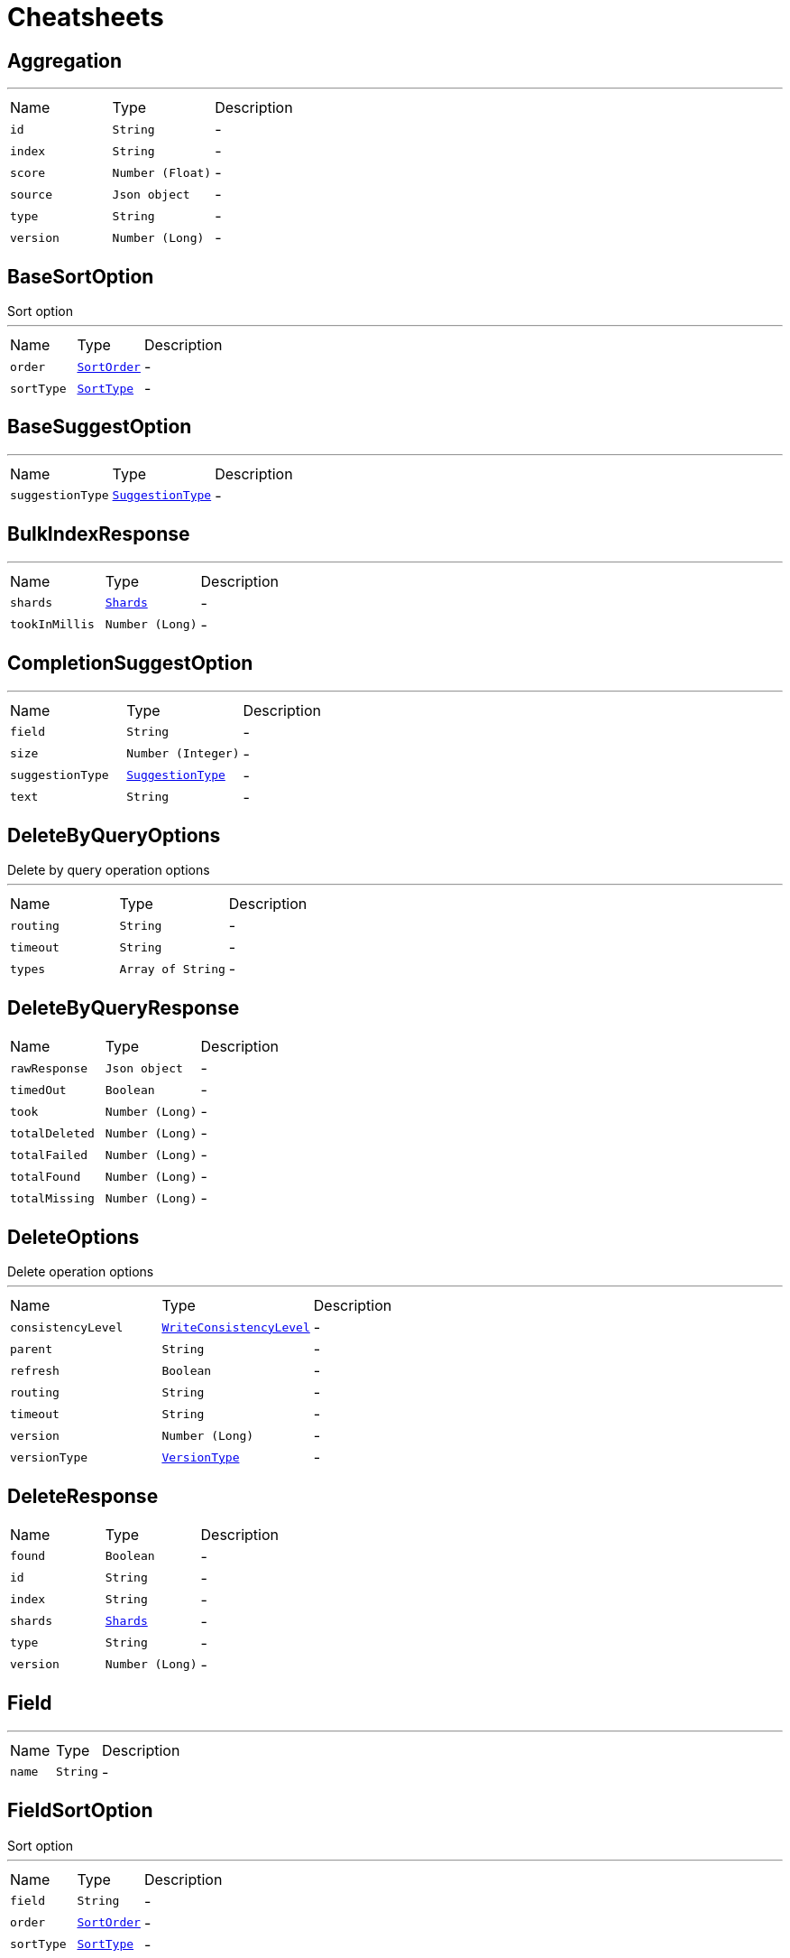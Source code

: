 = Cheatsheets

[[Aggregation]]
== Aggregation

++++
++++
'''

[cols=">25%,^25%,50%"]
[frame="topbot"]
|===
^|Name | Type ^| Description
|[[id]]`id`|`String`|-
|[[index]]`index`|`String`|-
|[[score]]`score`|`Number (Float)`|-
|[[source]]`source`|`Json object`|-
|[[type]]`type`|`String`|-
|[[version]]`version`|`Number (Long)`|-
|===

[[BaseSortOption]]
== BaseSortOption

++++
 Sort option
++++
'''

[cols=">25%,^25%,50%"]
[frame="topbot"]
|===
^|Name | Type ^| Description
|[[order]]`order`|`link:enums.html#SortOrder[SortOrder]`|-
|[[sortType]]`sortType`|`link:enums.html#SortType[SortType]`|-
|===

[[BaseSuggestOption]]
== BaseSuggestOption

++++
++++
'''

[cols=">25%,^25%,50%"]
[frame="topbot"]
|===
^|Name | Type ^| Description
|[[suggestionType]]`suggestionType`|`link:enums.html#SuggestionType[SuggestionType]`|-
|===

[[BulkIndexResponse]]
== BulkIndexResponse

++++
++++
'''

[cols=">25%,^25%,50%"]
[frame="topbot"]
|===
^|Name | Type ^| Description
|[[shards]]`shards`|`link:dataobjects.html#Shards[Shards]`|-
|[[tookInMillis]]`tookInMillis`|`Number (Long)`|-
|===

[[CompletionSuggestOption]]
== CompletionSuggestOption

++++
++++
'''

[cols=">25%,^25%,50%"]
[frame="topbot"]
|===
^|Name | Type ^| Description
|[[field]]`field`|`String`|-
|[[size]]`size`|`Number (Integer)`|-
|[[suggestionType]]`suggestionType`|`link:enums.html#SuggestionType[SuggestionType]`|-
|[[text]]`text`|`String`|-
|===

[[DeleteByQueryOptions]]
== DeleteByQueryOptions

++++
 Delete by query operation options
++++
'''

[cols=">25%,^25%,50%"]
[frame="topbot"]
|===
^|Name | Type ^| Description
|[[routing]]`routing`|`String`|-
|[[timeout]]`timeout`|`String`|-
|[[types]]`types`|`Array of String`|-
|===

[[DeleteByQueryResponse]]
== DeleteByQueryResponse


[cols=">25%,^25%,50%"]
[frame="topbot"]
|===
^|Name | Type ^| Description
|[[rawResponse]]`rawResponse`|`Json object`|-
|[[timedOut]]`timedOut`|`Boolean`|-
|[[took]]`took`|`Number (Long)`|-
|[[totalDeleted]]`totalDeleted`|`Number (Long)`|-
|[[totalFailed]]`totalFailed`|`Number (Long)`|-
|[[totalFound]]`totalFound`|`Number (Long)`|-
|[[totalMissing]]`totalMissing`|`Number (Long)`|-
|===

[[DeleteOptions]]
== DeleteOptions

++++
 Delete operation options
++++
'''

[cols=">25%,^25%,50%"]
[frame="topbot"]
|===
^|Name | Type ^| Description
|[[consistencyLevel]]`consistencyLevel`|`link:enums.html#WriteConsistencyLevel[WriteConsistencyLevel]`|-
|[[parent]]`parent`|`String`|-
|[[refresh]]`refresh`|`Boolean`|-
|[[routing]]`routing`|`String`|-
|[[timeout]]`timeout`|`String`|-
|[[version]]`version`|`Number (Long)`|-
|[[versionType]]`versionType`|`link:enums.html#VersionType[VersionType]`|-
|===

[[DeleteResponse]]
== DeleteResponse


[cols=">25%,^25%,50%"]
[frame="topbot"]
|===
^|Name | Type ^| Description
|[[found]]`found`|`Boolean`|-
|[[id]]`id`|`String`|-
|[[index]]`index`|`String`|-
|[[shards]]`shards`|`link:dataobjects.html#Shards[Shards]`|-
|[[type]]`type`|`String`|-
|[[version]]`version`|`Number (Long)`|-
|===

[[Field]]
== Field

++++
++++
'''

[cols=">25%,^25%,50%"]
[frame="topbot"]
|===
^|Name | Type ^| Description
|[[name]]`name`|`String`|-
|===

[[FieldSortOption]]
== FieldSortOption

++++
 Sort option
++++
'''

[cols=">25%,^25%,50%"]
[frame="topbot"]
|===
^|Name | Type ^| Description
|[[field]]`field`|`String`|-
|[[order]]`order`|`link:enums.html#SortOrder[SortOrder]`|-
|[[sortType]]`sortType`|`link:enums.html#SortType[SortType]`|-
|===

[[GetOptions]]
== GetOptions

++++
 Get operation options
++++
'''

[cols=">25%,^25%,50%"]
[frame="topbot"]
|===
^|Name | Type ^| Description
|[[fetchSource]]`fetchSource`|`Boolean`|-
|[[fetchSourceExcludes]]`fetchSourceExcludes`|`Array of String`|-
|[[fetchSourceIncludes]]`fetchSourceIncludes`|`Array of String`|-
|[[fields]]`fields`|`Array of String`|-
|[[ignoreErrorsOnGeneratedFields]]`ignoreErrorsOnGeneratedFields`|`Boolean`|-
|[[parent]]`parent`|`String`|-
|[[preference]]`preference`|`String`|-
|[[realtime]]`realtime`|`Boolean`|-
|[[refresh]]`refresh`|`Boolean`|-
|[[routing]]`routing`|`String`|-
|[[transformSource]]`transformSource`|`Boolean`|-
|[[version]]`version`|`Number (Long)`|-
|[[versionType]]`versionType`|`link:enums.html#VersionType[VersionType]`|-
|===

[[GetResponse]]
== GetResponse


[cols=">25%,^25%,50%"]
[frame="topbot"]
|===
^|Name | Type ^| Description
|[[rawResponse]]`rawResponse`|`Json object`|-
|[[result]]`result`|`link:dataobjects.html#GetResult[GetResult]`|-
|===

[[GetResult]]
== GetResult

++++
++++
'''

[cols=">25%,^25%,50%"]
[frame="topbot"]
|===
^|Name | Type ^| Description
|[[exists]]`exists`|`Boolean`|-
|[[id]]`id`|`String`|-
|[[index]]`index`|`String`|-
|[[source]]`source`|`Json object`|-
|[[type]]`type`|`String`|-
|[[version]]`version`|`Number (Long)`|-
|===

[[Hit]]
== Hit

++++
++++
'''

[cols=">25%,^25%,50%"]
[frame="topbot"]
|===
^|Name | Type ^| Description
|[[id]]`id`|`String`|-
|[[index]]`index`|`String`|-
|[[score]]`score`|`Number (Float)`|-
|[[source]]`source`|`Json object`|-
|[[type]]`type`|`String`|-
|[[version]]`version`|`Number (Long)`|-
|===

[[Hits]]
== Hits

++++
++++
'''

[cols=">25%,^25%,50%"]
[frame="topbot"]
|===
^|Name | Type ^| Description
|[[hits]]`hits`|`Array of link:dataobjects.html#Hit[Hit]`|-
|[[maxScore]]`maxScore`|`Number (Float)`|-
|[[total]]`total`|`Number (Long)`|-
|===

[[IndexOptions]]
== IndexOptions

++++
 Index operation options
++++
'''

[cols=">25%,^25%,50%"]
[frame="topbot"]
|===
^|Name | Type ^| Description
|[[consistencyLevel]]`consistencyLevel`|`link:enums.html#WriteConsistencyLevel[WriteConsistencyLevel]`|-
|[[id]]`id`|`String`|-
|[[opType]]`opType`|`link:enums.html#OpType[OpType]`|-
|[[parent]]`parent`|`String`|-
|[[refresh]]`refresh`|`Boolean`|-
|[[routing]]`routing`|`String`|-
|[[timeout]]`timeout`|`String`|-
|[[timestamp]]`timestamp`|`String`|-
|[[ttl]]`ttl`|`Number (Long)`|-
|[[version]]`version`|`Number (Long)`|-
|[[versionType]]`versionType`|`link:enums.html#VersionType[VersionType]`|-
|===

[[IndexResponse]]
== IndexResponse


[cols=">25%,^25%,50%"]
[frame="topbot"]
|===
^|Name | Type ^| Description
|[[created]]`created`|`Boolean`|-
|[[id]]`id`|`String`|-
|[[index]]`index`|`String`|-
|[[shards]]`shards`|`link:dataobjects.html#Shards[Shards]`|-
|[[type]]`type`|`String`|-
|[[version]]`version`|`Number (Long)`|-
|===

[[MappingOptions]]
== MappingOptions

++++
 Options for admin put mapping operations
++++
'''

[cols=">25%,^25%,50%"]
[frame="topbot"]
|===
^|Name | Type ^| Description
|[[ignoreConflicts]]`ignoreConflicts`|`Boolean`|-
|===

[[ScriptFieldOption]]
== ScriptFieldOption

++++
 Sort option
++++
'''

[cols=">25%,^25%,50%"]
[frame="topbot"]
|===
^|Name | Type ^| Description
|[[lang]]`lang`|`String`|-
|[[params]]`params`|`Json object`|-
|[[script]]`script`|`String`|-
|===

[[ScriptSortOption]]
== ScriptSortOption

++++
 Sort option
++++
'''

[cols=">25%,^25%,50%"]
[frame="topbot"]
|===
^|Name | Type ^| Description
|[[lang]]`lang`|`String`|-
|[[order]]`order`|`link:enums.html#SortOrder[SortOrder]`|-
|[[params]]`params`|`Json object`|-
|[[script]]`script`|`String`|-
|[[sortType]]`sortType`|`link:enums.html#SortType[SortType]`|-
|[[type]]`type`|`link:enums.html#Type[Type]`|-
|===

[[SearchOptions]]
== SearchOptions

++++
 Search operation options
++++
'''

[cols=">25%,^25%,50%"]
[frame="topbot"]
|===
^|Name | Type ^| Description
|[[aggregations]]`aggregations`|`Json object`|-
|[[explain]]`explain`|`Boolean`|-
|[[extraSource]]`extraSource`|`Json object`|-
|[[fetchSource]]`fetchSource`|`Boolean`|-
|[[fields]]`fields`|`Array of String`|-
|[[from]]`from`|`Number (Integer)`|-
|[[minScore]]`minScore`|`Number (Float)`|-
|[[postFilter]]`postFilter`|`Json object`|-
|[[preference]]`preference`|`String`|-
|[[query]]`query`|`Json object`|-
|[[routing]]`routing`|`String`|-
|[[scriptFields]]`scriptFields`|`link:dataobjects.html#ScriptFieldOption[ScriptFieldOption]`|-
|[[scroll]]`scroll`|`String`|-
|[[searchType]]`searchType`|`link:enums.html#SearchType[SearchType]`|-
|[[size]]`size`|`Number (Integer)`|-
|[[sorts]]`sorts`|`Array of link:dataobjects.html#BaseSortOption[BaseSortOption]`|-
|[[templateName]]`templateName`|`String`|-
|[[templateParams]]`templateParams`|`Json object`|-
|[[templateType]]`templateType`|`link:enums.html#ScriptType[ScriptType]`|-
|[[terminateAfter]]`terminateAfter`|`Number (Integer)`|-
|[[timeout]]`timeout`|`String`|-
|[[trackScores]]`trackScores`|`Boolean`|-
|[[types]]`types`|`Array of String`|-
|[[version]]`version`|`Boolean`|-
|===

[[SearchResponse]]
== SearchResponse

++++
 Search operation options
++++
'''

[cols=">25%,^25%,50%"]
[frame="topbot"]
|===
^|Name | Type ^| Description
|[[aggregations]]`aggregations`|`Json object`|-
|[[hits]]`hits`|`link:dataobjects.html#Hits[Hits]`|-
|[[rawResponse]]`rawResponse`|`Json object`|-
|[[scrollId]]`scrollId`|`String`|-
|[[shards]]`shards`|`link:dataobjects.html#Shards[Shards]`|-
|[[suggestions]]`suggestions`|`link:dataobjects.html#Suggestion[Suggestion]`|-
|[[timedOut]]`timedOut`|`Boolean`|-
|[[took]]`took`|`Number (Long)`|-
|===

[[SearchScrollOptions]]
== SearchScrollOptions

++++
 Search scroll options
++++
'''

[cols=">25%,^25%,50%"]
[frame="topbot"]
|===
^|Name | Type ^| Description
|[[scroll]]`scroll`|`String`|-
|===

[[Shards]]
== Shards

++++
++++
'''

[cols=">25%,^25%,50%"]
[frame="topbot"]
|===
^|Name | Type ^| Description
|[[failed]]`failed`|`Number (Integer)`|-
|[[successful]]`successful`|`Number (Integer)`|-
|[[total]]`total`|`Number (Integer)`|-
|===

[[SuggestOptions]]
== SuggestOptions

++++
++++
'''

[cols=">25%,^25%,50%"]
[frame="topbot"]
|===
^|Name | Type ^| Description
|[[parent]]`parent`|`String`|-
|[[refresh]]`refresh`|`Boolean`|-
|[[routing]]`routing`|`String`|-
|[[suggestions]]`suggestions`|`link:dataobjects.html#BaseSuggestOption[BaseSuggestOption]`|-
|[[version]]`version`|`Number (Long)`|-
|[[versionType]]`versionType`|`link:enums.html#VersionType[VersionType]`|-
|===

[[SuggestResponse]]
== SuggestResponse


[cols=">25%,^25%,50%"]
[frame="topbot"]
|===
^|Name | Type ^| Description
|[[rawResponse]]`rawResponse`|`Json object`|-
|[[shards]]`shards`|`link:dataobjects.html#Shards[Shards]`|-
|[[suggestions]]`suggestions`|`link:dataobjects.html#Suggestion[Suggestion]`|-
|===

[[Suggestion]]
== Suggestion

++++
++++
'''

[cols=">25%,^25%,50%"]
[frame="topbot"]
|===
^|Name | Type ^| Description
|[[entries]]`entries`|`Array of link:dataobjects.html#SuggestionEntry[SuggestionEntry]`|-
|[[name]]`name`|`String`|-
|[[size]]`size`|`Number (Integer)`|-
|[[suggestionType]]`suggestionType`|`link:enums.html#SuggestionType[SuggestionType]`|-
|===

[[SuggestionEntry]]
== SuggestionEntry

++++
++++
'''

[cols=">25%,^25%,50%"]
[frame="topbot"]
|===
^|Name | Type ^| Description
|[[length]]`length`|`Number (Integer)`|-
|[[offset]]`offset`|`Number (Integer)`|-
|[[options]]`options`|`Array of link:dataobjects.html#SuggestionEntryOption[SuggestionEntryOption]`|-
|[[text]]`text`|`String`|-
|===

[[SuggestionEntryOption]]
== SuggestionEntryOption

++++
++++
'''

[cols=">25%,^25%,50%"]
[frame="topbot"]
|===
^|Name | Type ^| Description
|[[highlight]]`highlight`|`String`|-
|[[score]]`score`|`Number (Float)`|-
|[[text]]`text`|`String`|-
|===

[[UpdateOptions]]
== UpdateOptions

++++
 Update operation options
++++
'''

[cols=">25%,^25%,50%"]
[frame="topbot"]
|===
^|Name | Type ^| Description
|[[consistencyLevel]]`consistencyLevel`|`link:enums.html#WriteConsistencyLevel[WriteConsistencyLevel]`|-
|[[detectNoop]]`detectNoop`|`Boolean`|-
|[[doc]]`doc`|`Json object`|-
|[[docAsUpsert]]`docAsUpsert`|`Boolean`|-
|[[fields]]`fields`|`Array of String`|-
|[[parent]]`parent`|`String`|-
|[[refresh]]`refresh`|`Boolean`|-
|[[retryOnConflict]]`retryOnConflict`|`Number (Integer)`|-
|[[routing]]`routing`|`String`|-
|[[script]]`script`|`String`|-
|[[scriptLang]]`scriptLang`|`String`|-
|[[scriptParams]]`scriptParams`|`Json object`|-
|[[scriptType]]`scriptType`|`link:enums.html#ScriptType[ScriptType]`|-
|[[scriptedUpsert]]`scriptedUpsert`|`Boolean`|-
|[[timeout]]`timeout`|`String`|-
|[[upsert]]`upsert`|`Json object`|-
|[[version]]`version`|`Number (Long)`|-
|[[versionType]]`versionType`|`link:enums.html#VersionType[VersionType]`|-
|===

[[UpdateResponse]]
== UpdateResponse


[cols=">25%,^25%,50%"]
[frame="topbot"]
|===
^|Name | Type ^| Description
|[[created]]`created`|`Boolean`|-
|[[id]]`id`|`String`|-
|[[index]]`index`|`String`|-
|[[result]]`result`|`link:dataobjects.html#GetResult[GetResult]`|-
|[[shards]]`shards`|`link:dataobjects.html#Shards[Shards]`|-
|[[type]]`type`|`String`|-
|[[version]]`version`|`Number (Long)`|-
|===

